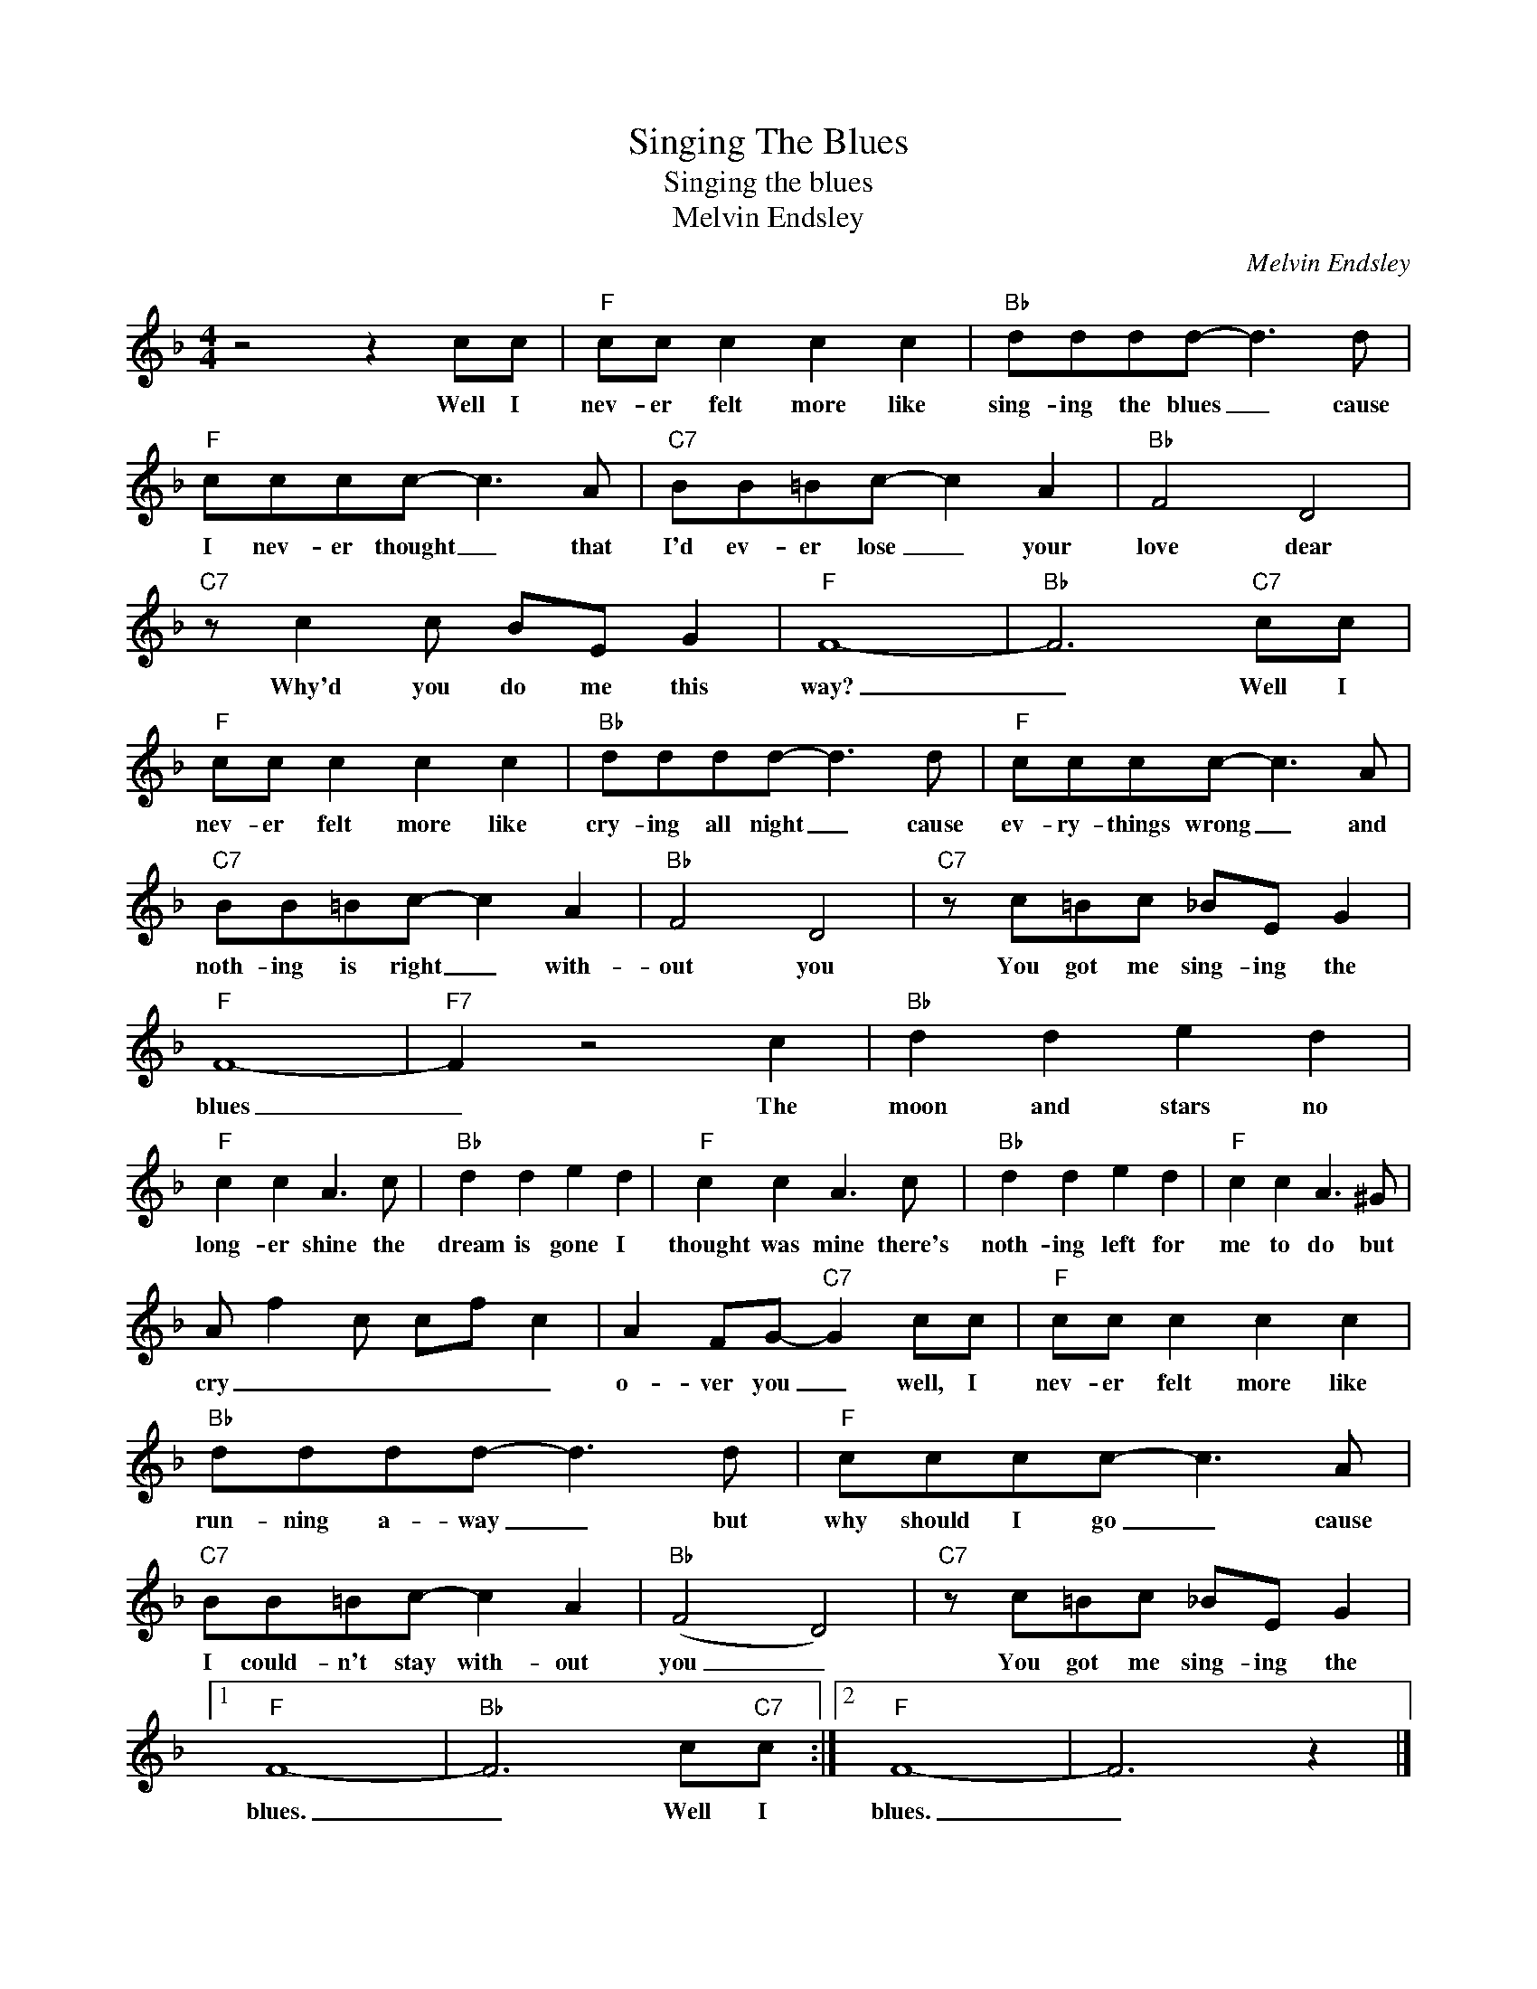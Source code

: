 X:1
T:Singing The Blues
T:Singing the blues
T:Melvin Endsley
C:Melvin Endsley
Z:All Rights Reserved
L:1/8
M:4/4
K:F
V:1 treble 
%%MIDI program 4
V:1
 z4 z2 cc |"F" cc c2 c2 c2 |"Bb" dddd- d3 d |"F" cccc- c3 A |"C7" BB=Bc- c2 A2 |"Bb" F4 D4 | %6
w: Well I|nev- er felt more like|sing- ing the blues _ cause|I nev- er thought _ that|I'd ev- er lose _ your|love dear|
"C7" z c2 c BE G2 |"F" F8- |"Bb" F6"C7" cc |"F" cc c2 c2 c2 |"Bb" dddd- d3 d |"F" cccc- c3 A | %12
w: Why'd you do me this|way?|_ Well I|nev- er felt more like|cry- ing all night _ cause|ev- ry- things wrong _ and|
"C7" BB=Bc- c2 A2 |"Bb" F4 D4 |"C7" z c=Bc _BE G2 |"F" F8- |"F7" F2 z4 c2 |"Bb" d2 d2 e2 d2 | %18
w: noth- ing is right _ with-|out you|You got me sing- ing the|blues|_ The|moon and stars no|
"F" c2 c2 A3 c |"Bb" d2 d2 e2 d2 |"F" c2 c2 A3 c |"Bb" d2 d2 e2 d2 |"F" c2 c2 A3 ^G | %23
w: long- er shine the|dream is gone I|thought was mine there's|noth- ing left for|me to do but|
 A f2 c cf c2 | A2 FG-"C7" G2 cc |"F" cc c2 c2 c2 |"Bb" dddd- d3 d |"F" cccc- c3 A | %28
w: cry _ _ _ _ _|o- ver you _ well, I|nev- er felt more like|run- ning a- way _ but|why should I go _ cause|
"C7" BB=Bc- c2 A2 |"Bb" (F4 D4) |"C7" z c=Bc _BE G2 |1"F" F8- |"Bb" F6 c"C7"c :|2"F" F8- | F6 z2 |] %35
w: I could- n't stay with- out|you _|You got me sing- ing the|blues.|_ Well I|blues.|_|

